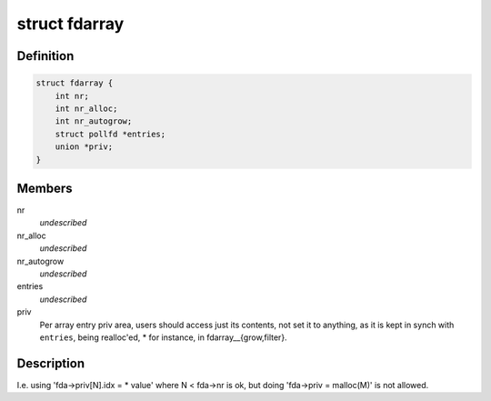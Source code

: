 .. -*- coding: utf-8; mode: rst -*-
.. src-file: tools/lib/api/fd/array.h

.. _`fdarray`:

struct fdarray
==============

.. c:type:: struct fdarray

    Array of file descriptors

.. _`fdarray.definition`:

Definition
----------

.. code-block:: c

    struct fdarray {
        int nr;
        int nr_alloc;
        int nr_autogrow;
        struct pollfd *entries;
        union *priv;
    }

.. _`fdarray.members`:

Members
-------

nr
    *undescribed*

nr_alloc
    *undescribed*

nr_autogrow
    *undescribed*

entries
    *undescribed*

priv
    Per array entry priv area, users should access just its contents,
    not set it to anything, as it is kept in synch with \ ``entries``\ , being
    realloc'ed, \* for instance, in fdarray__{grow,filter}.

.. _`fdarray.description`:

Description
-----------

I.e. using 'fda->priv[N].idx = \* value' where N < fda->nr is ok,
but doing 'fda->priv = malloc(M)' is not allowed.

.. This file was automatic generated / don't edit.

